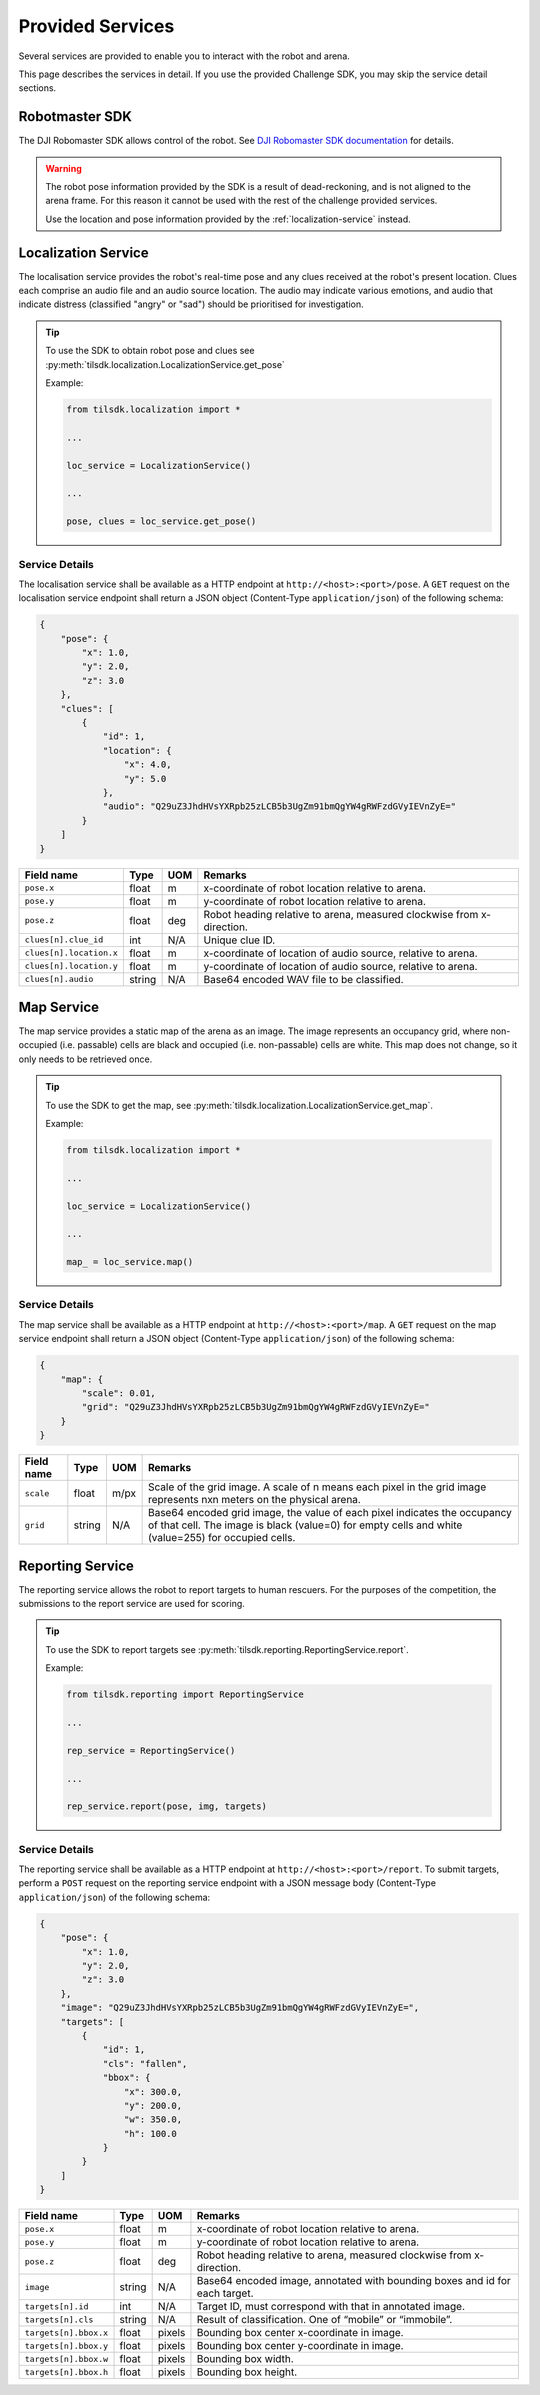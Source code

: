 Provided Services
-----------------

Several services are provided to enable you to interact with the robot and arena.

This page describes the services in detail. If you use the provided Challenge SDK, you
may skip the service detail sections.


Robotmaster SDK
~~~~~~~~~~~~~~~

The DJI Robomaster SDK allows control of the robot. See `DJI Robomaster SDK documentation
<https://robomaster-dev.readthedocs.io/en/latest/>`_ for details.

.. warning:: 
    The robot pose information provided by the SDK is a result of dead-reckoning,
    and is not aligned to the arena frame. For this reason it cannot be used
    with the rest of the challenge provided services.

    Use the location and pose information provided by the :ref:`localization-service`
    instead.

.. _localization-service:

Localization Service
~~~~~~~~~~~~~~~~~~~~

The localisation service provides the robot's real-time pose and any clues received
at the robot's present location. Clues each comprise an audio file and an audio source
location. The audio may indicate various emotions, and audio that indicate distress
(classified "angry" or "sad") should be prioritised for investigation.

.. tip::
    To use the SDK to obtain robot pose and clues see :py:meth:`tilsdk.localization.LocalizationService.get_pose`

    Example:

    .. code-block:: python

        from tilsdk.localization import *

        ...

        loc_service = LocalizationService()

        ...

        pose, clues = loc_service.get_pose()

.. _localization-service-details:

Service Details
###############

The localisation service shall be available as a HTTP endpoint at 
``http://<host>:<port>/pose``. A ``GET`` request on the localisation service endpoint
shall return a JSON object (Content-Type ``application/json``) of the following schema:

.. code-block:: json

    {
        "pose": {
            "x": 1.0,
            "y": 2.0,
            "z": 3.0
        },
        "clues": [
            {
                "id": 1,
                "location": {
                    "x": 4.0,
                    "y": 5.0
                },
                "audio": "Q29uZ3JhdHVsYXRpb25zLCB5b3UgZm91bmQgYW4gRWFzdGVyIEVnZyE="
            }
        ]
    }


======================= ========= ====== ========================================================================
Field name              Type      UOM    Remarks                                                                 
======================= ========= ====== ========================================================================
``pose.x``              float     m      x-coordinate of robot location relative to arena.                       
``pose.y``              float     m      y-coordinate of robot location relative to arena.                       
``pose.z``              float     deg    Robot heading relative to arena, measured clockwise from x-direction.   
``clues[n].clue_id``    int       N/A    Unique clue ID.                                                         
``clues[n].location.x`` float     m      x-coordinate of location of audio source, relative to arena.            
``clues[n].location.y`` float     m      y-coordinate of location of audio source, relative to arena.            
``clues[n].audio``      string    N/A      Base64 encoded WAV file to be classified.                               
======================= ========= ====== ========================================================================

.. _map-service:

Map Service
~~~~~~~~~~~

The map service provides a static map of the arena as an image. The image represents
an occupancy grid, where non-occupied (i.e. passable) cells are black and occupied
(i.e. non-passable) cells are white. This map does not change, so it only needs to be
retrieved once.

.. tip:: 
    To use the SDK to get the map, see :py:meth:`tilsdk.localization.LocalizationService.get_map`.

    Example:

    .. code-block:: python

        from tilsdk.localization import *

        ...

        loc_service = LocalizationService()

        ...

        map_ = loc_service.map()

.. _map-service-details:

Service Details
###############

The map service shall be available as a HTTP endpoint at ``http://<host>:<port>/map``.
A ``GET`` request on the map service endpoint shall return a JSON object 
(Content-Type ``application/json``) of the following schema:

.. code-block:: json

    {
        "map": {
            "scale": 0.01,
            "grid": "Q29uZ3JhdHVsYXRpb25zLCB5b3UgZm91bmQgYW4gRWFzdGVyIEVnZyE="
        }
    }


============= ========= ========= ================================================================================================================================================================================== 
Field name    Type      UOM       Remarks                                                                                                                                                                           
============= ========= ========= ================================================================================================================================================================================== 
``scale``     float     m/px      Scale of the grid image. A scale of n means each pixel in the grid image represents nxn meters on the physical arena.                                                             
``grid``      string    N/A       Base64 encoded grid image, the value of each pixel indicates the occupancy of that cell. The image is black (value=0) for empty cells and white (value=255) for occupied cells.   
============= ========= ========= ================================================================================================================================================================================== 

.. _reporting-service:

Reporting Service
~~~~~~~~~~~~~~~~~

The reporting service allows the robot to report targets to human rescuers. For the 
purposes of the competition, the submissions to the report service are used for scoring.

.. tip:: 
    To use the SDK to report targets see :py:meth:`tilsdk.reporting.ReportingService.report`.

    Example:

    .. code-block:: python

        from tilsdk.reporting import ReportingService

        ...

        rep_service = ReportingService()

        ...

        rep_service.report(pose, img, targets)


.. _reporting-service-details:

Service Details
###############

The reporting service shall be available as a HTTP endpoint at ``http://<host>:<port>/report``.
To submit targets, perform a ``POST`` request on the reporting service endpoint with a JSON
message body (Content-Type ``application/json``) of the following schema:

.. code-block:: json

    {
        "pose": {
            "x": 1.0,
            "y": 2.0,
            "z": 3.0
        },
        "image": "Q29uZ3JhdHVsYXRpb25zLCB5b3UgZm91bmQgYW4gRWFzdGVyIEVnZyE=",
        "targets": [
            {
                "id": 1,
                "cls": "fallen",
                "bbox": {
                    "x": 300.0, 
                    "y": 200.0,
                    "w": 350.0,
                    "h": 100.0
                }
            }
        ]
    }

======================== ========= ========= ============================================================================== 
Field name               Type      UOM       Remarks                                                                       
======================== ========= ========= ============================================================================== 
``pose.x``               float     m         x-coordinate of robot location relative to arena.                             
``pose.y``               float     m         y-coordinate of robot location relative to arena.                             
``pose.z``               float     deg       Robot heading relative to arena, measured clockwise from x-direction.         
``image``                string    N/A       Base64 encoded image, annotated with bounding boxes and id for each target.   
``targets[n].id``        int       N/A       Target ID, must correspond with that in annotated image.                      
``targets[n].cls``       string    N/A       Result of classification. One of “mobile” or “immobile”.                      
``targets[n].bbox.x``    float     pixels    Bounding box center x-coordinate in image.                                    
``targets[n].bbox.y``    float     pixels    Bounding box center y-coordinate in image.                                    
``targets[n].bbox.w``    float     pixels    Bounding box width.                                                           
``targets[n].bbox.h``    float     pixels    Bounding box height.                                                          
======================== ========= ========= ============================================================================== 
